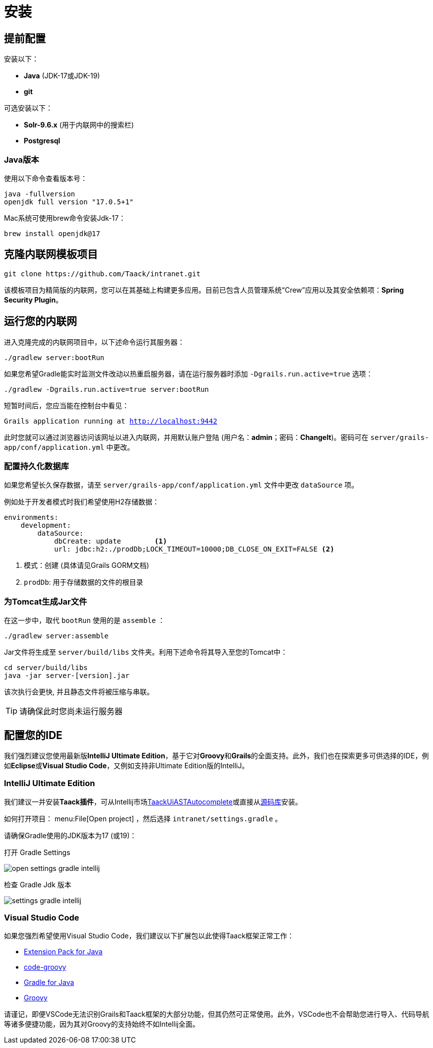= 安装

== 提前配置

安装以下：

* *Java* (JDK-17或JDK-19)
* *git*

可选安装以下：

* *Solr-9.6.x* (用于内联网中的搜索栏)
* *Postgresql*

=== Java版本

使用以下命令查看版本号：

[sh]
----
java -fullversion
openjdk full version "17.0.5+1"
----

Mac系统可使用brew命令安装Jdk-17：

[sh]
----
brew install openjdk@17
----

== 克隆内联网模板项目

[,bash]
----
git clone https://github.com/Taack/intranet.git
----

该模板项目为精简版的内联网，您可以在其基础上构建更多应用。目前已包含人员管理系统“Crew”应用以及其安全依赖项：*Spring Security Plugin*。

== 运行您的内联网

进入克隆完成的内联网项目中，以下述命令运行其服务器：

[,bash]
----
./gradlew server:bootRun
----

如果您希望Gradle能实时监测文件改动以热重启服务器，请在运行服务器时添加 `-Dgrails.run.active=true` 选项：

[,bash]
----
./gradlew -Dgrails.run.active=true server:bootRun
----

短暂时间后，您应当能在控制台中看见：

`Grails application running at http://localhost:9442`

此时您就可以通过浏览器访问该网址以进入内联网，并用默认账户登陆 (用户名：*admin*；密码：*ChangeIt*)。密码可在 `server/grails-app/conf/application.yml` 中更改。

=== 配置持久化数据库

如果您希望长久保存数据，请至 `server/grails-app/conf/application.yml` 文件中更改 `dataSource` 项。

例如处于开发者模式时我们希望使用H2存储数据：

[source,yaml]
----
environments:
    development:
        dataSource:
            dbCreate: update        <1>
            url: jdbc:h2:./prodDb;LOCK_TIMEOUT=10000;DB_CLOSE_ON_EXIT=FALSE <2>
----

<1> 模式：创建 (具体请见Grails GORM文档)
<2> `prodDb`: 用于存储数据的文件的根目录

=== 为Tomcat生成Jar文件

在这一步中，取代 `bootRun` 使用的是 `assemble` ：

[source,bash]
----
./gradlew server:assemble
----

Jar文件将生成至 `server/build/libs` 文件夹。利用下述命令将其导入至您的Tomcat中：

[source,bash]
----
cd server/build/libs
java -jar server-[version].jar
----

该次执行会更快, 并且静态文件将被压缩与串联。

TIP: 请确保此时您尚未运行服务器

== 配置您的IDE

我们强烈建议您使用最新版**IntelliJ Ultimate Edition**，基于它对**Groovy**和**Grails**的全面支持。此外，我们也在探索更多可供选择的IDE，例如**Eclipse**或**Visual Studio Code**，又例如支持非Ultimate Edition版的IntelliJ。

=== IntelliJ Ultimate Edition

我们建议一并安装**Taack插件**，可从Intellij市场link:https://plugins.jetbrains.com/plugin/20792-taackuiastautocomplete[TaackUiASTAutocomplete]或直接从link:https://github.com/Taack/infra/releases/tag/v0.1[源码库]安装。

如何打开项目： menu:File[Open project] ，然后选择 `intranet/settings.gradle` 。

请确保Gradle使用的JDK版本为17 (或19)：

.打开 Gradle Settings
image:open-settings-gradle-intellij.webp[]

.检查 Gradle Jdk 版本
image:settings-gradle-intellij.webp[]


=== Visual Studio Code

如果您强烈希望使用Visual Studio Code，我们建议以下扩展包以此使得Taack框架正常工作：

* https://marketplace.visualstudio.com/items?itemName=vscjava.vscode-java-pack[Extension Pack for Java]
* https://marketplace.visualstudio.com/items?itemName=marlon407.code-groovy[code-groovy]
* https://marketplace.visualstudio.com/items?itemName=vscjava.vscode-gradle[Gradle for Java]
* https://marketplace.visualstudio.com/items?itemName=MellowMarshmallow.groovy[Groovy]

请谨记，即便VSCode无法识别Grails和Taack框架的大部分功能，但其仍然可正常使用。此外，VSCode也不会帮助您进行导入、代码导航等诸多便捷功能，因为其对Groovy的支持始终不如Intellij全面。
